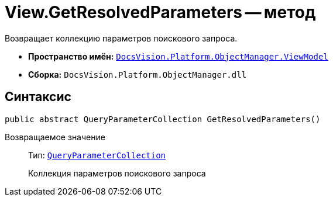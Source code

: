 = View.GetResolvedParameters -- метод

Возвращает коллекцию параметров поискового запроса.

* *Пространство имён:* `xref:api/DocsVision/Platform/ObjectManager/ViewModel/ViewModel_NS.adoc[DocsVision.Platform.ObjectManager.ViewModel]`
* *Сборка:* `DocsVision.Platform.ObjectManager.dll`

== Синтаксис

[source,csharp]
----
public abstract QueryParameterCollection GetResolvedParameters()
----

Возвращаемое значение::
Тип: `xref:api/DocsVision/Platform/ObjectManager/QueryParameterCollection_CL.adoc[QueryParameterCollection]`
+
Коллекция параметров поискового запроса
